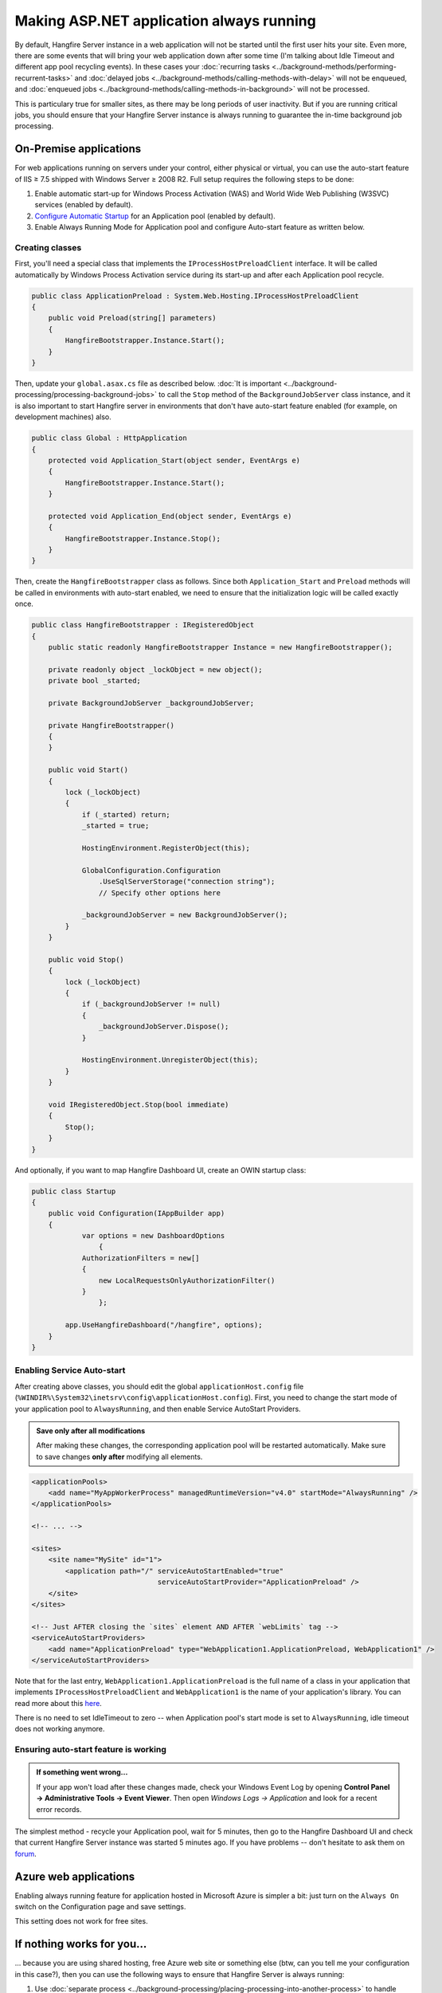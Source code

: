 Making ASP.NET application always running
==========================================

By default, Hangfire Server instance in a web application will not be started until the first user hits your site. Even more, there are some events that will bring your web application down after some time (I'm talking about Idle Timeout and different app pool recycling events). In these cases your :doc:`recurring tasks <../background-methods/performing-recurrent-tasks>` and :doc:`delayed jobs <../background-methods/calling-methods-with-delay>` will not be enqueued, and :doc:`enqueued jobs <../background-methods/calling-methods-in-background>` will not be processed. 

This is particulary true for smaller sites, as there may be long periods of user inactivity. But if you are running critical jobs, you should ensure that your Hangfire Server instance is always running to guarantee the in-time background job processing.

On-Premise applications
------------------------

For web applications running on servers under your control, either physical or virtual, you can use the auto-start feature of IIS ≥ 7.5 shipped with Windows Server ≥ 2008 R2. Full setup requires the following steps to be done:

1. Enable automatic start-up for Windows Process Activation (WAS) and World Wide Web Publishing (W3SVC) services (enabled by default).
2. `Configure Automatic Startup <http://technet.microsoft.com/en-us/library/cc772112(v=ws.10).aspx>`_ for an Application pool (enabled by default).
3. Enable Always Running Mode for Application pool and configure Auto-start feature as written below.

Creating classes
~~~~~~~~~~~~~~~~~

First, you'll need a special class that implements the ``IProcessHostPreloadClient`` interface. It will be called automatically by Windows Process Activation service during its start-up and after each Application pool recycle.

.. code-block:: c#

   public class ApplicationPreload : System.Web.Hosting.IProcessHostPreloadClient
   {
       public void Preload(string[] parameters)
       {
           HangfireBootstrapper.Instance.Start();
       }
   }

Then, update your ``global.asax.cs`` file as described below. :doc:`It is important <../background-processing/processing-background-jobs>` to call the ``Stop`` method of the ``BackgroundJobServer`` class instance, and it is also important to start Hangfire server in environments that don't have auto-start feature enabled (for example, on development machines) also.

.. code-block:: c#

    public class Global : HttpApplication
    {
        protected void Application_Start(object sender, EventArgs e)
        {
            HangfireBootstrapper.Instance.Start();
        }
 
        protected void Application_End(object sender, EventArgs e)
        {
            HangfireBootstrapper.Instance.Stop();
        }
    }

Then, create the ``HangfireBootstrapper`` class as follows. Since both ``Application_Start`` and ``Preload`` methods will be called in environments with auto-start enabled, we need to ensure that the initialization logic will be called exactly once.

.. code-block:: c#

    public class HangfireBootstrapper : IRegisteredObject
    {
        public static readonly HangfireBootstrapper Instance = new HangfireBootstrapper();

        private readonly object _lockObject = new object();
        private bool _started;

        private BackgroundJobServer _backgroundJobServer;
        
        private HangfireBootstrapper()
        {
        }
        
        public void Start()
        {
            lock (_lockObject)
            {
                if (_started) return;
                _started = true;

                HostingEnvironment.RegisterObject(this);

                GlobalConfiguration.Configuration
                    .UseSqlServerStorage("connection string");
                    // Specify other options here

                _backgroundJobServer = new BackgroundJobServer();
            }
        }

        public void Stop()
        {
            lock (_lockObject)
            {
                if (_backgroundJobServer != null)
                {
                    _backgroundJobServer.Dispose();
                }

                HostingEnvironment.UnregisterObject(this);
            }
        }

        void IRegisteredObject.Stop(bool immediate)
        {
            Stop();
        }
    }

And optionally, if you want to map Hangfire Dashboard UI, create an OWIN startup class:

.. code-block:: c#

   public class Startup
   {
       public void Configuration(IAppBuilder app)
       {
	       var options = new DashboardOptions
		   {
               AuthorizationFilters = new[]
               {
                   new LocalRequestsOnlyAuthorizationFilter()
               }
		   };

           app.UseHangfireDashboard("/hangfire", options);
       }
   }

Enabling Service Auto-start
~~~~~~~~~~~~~~~~~~~~~~~~~~~~

After creating above classes, you should edit the global ``applicationHost.config`` file (``%WINDIR%\System32\inetsrv\config\applicationHost.config``). First, you need to change the start mode of your application pool to ``AlwaysRunning``, and then enable Service AutoStart Providers.

.. admonition:: Save only after all modifications
   :class: note

   After making these changes, the corresponding application pool will be restarted automatically. Make sure to save changes **only after** modifying all elements.

.. code-block:: xml

   <applicationPools>
       <add name="MyAppWorkerProcess" managedRuntimeVersion="v4.0" startMode="AlwaysRunning" />
   </applicationPools>

   <!-- ... -->

   <sites>
       <site name="MySite" id="1">
           <application path="/" serviceAutoStartEnabled="true" 
                                 serviceAutoStartProvider="ApplicationPreload" />
       </site>
   </sites>

   <!-- Just AFTER closing the `sites` element AND AFTER `webLimits` tag -->
   <serviceAutoStartProviders>
       <add name="ApplicationPreload" type="WebApplication1.ApplicationPreload, WebApplication1" />
   </serviceAutoStartProviders>

Note that for the last entry, ``WebApplication1.ApplicationPreload`` is the full name of a class in your application that implements ``IProcessHostPreloadClient`` and ``WebApplication1`` is the name of your application's library. You can read more about this `here <http://www.asp.net/whitepapers/aspnet4#0.2__Toc253429241>`_.
 
There is no need to set IdleTimeout to zero -- when Application pool's start mode is set to ``AlwaysRunning``, idle timeout does not working anymore.

Ensuring auto-start feature is working
~~~~~~~~~~~~~~~~~~~~~~~~~~~~~~~~~~~~~~~

.. admonition:: If something went wrong...
   :class: note

   If your app won't load after these changes made, check your Windows Event Log by opening **Control Panel → Administrative Tools → Event Viewer**. Then open *Windows Logs → Application* and look for a recent error records.

The simplest method - recycle your Application pool, wait for 5 minutes, then go to the Hangfire Dashboard UI and check that current Hangfire Server instance was started 5 minutes ago. If you have problems -- don't hesitate to ask them on `forum <http://discuss.hangfire.io>`_.

Azure web applications
-----------------------

Enabling always running feature for application hosted in Microsoft Azure is simpler a bit: just turn on the ``Always On`` switch on the Configuration page and save settings.

This setting does not work for free sites.

.. image:: always-on.png
   :alt: Always On switch

If nothing works for you…
--------------------------

… because you are using shared hosting, free Azure web site or something else (btw, can you tell me your configuration in this case?), then you can use the following ways to ensure that Hangfire Server is always running:

1. Use :doc:`separate process <../background-processing/placing-processing-into-another-process>` to handle background jobs either on the same, or dedicated host.
2. Make HTTP requests to your web site on a recurring basis by external tool (for example, `Pingdom <https://www.pingdom.com/>`_).
3. *Do you know any other ways? Let me know!*
